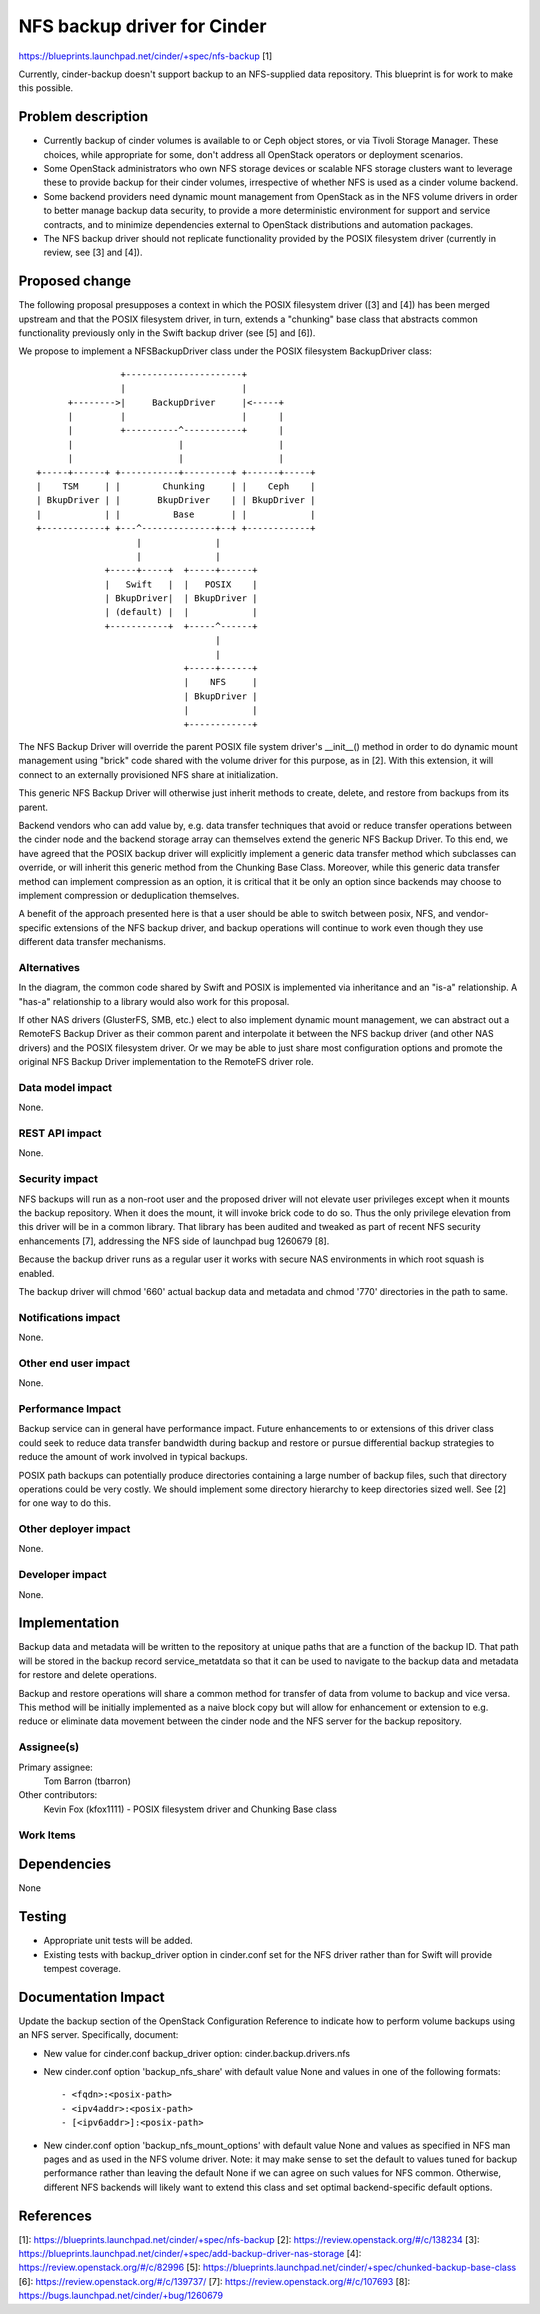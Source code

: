 ..
 This work is licensed under a Creative Commons Attribution 3.0 Unported
 License.

 http://creativecommons.org/licenses/by/3.0/legalcode

============================
NFS backup driver for Cinder
============================

https://blueprints.launchpad.net/cinder/+spec/nfs-backup [1]

Currently, cinder-backup doesn't support backup to an NFS-supplied
data repository.  This blueprint is for work to make this possible.

Problem description
===================

* Currently backup of cinder volumes is available to  or Ceph
  object stores, or via Tivoli Storage Manager.  These choices, while
  appropriate for some, don't address all OpenStack operators or
  deployment scenarios.

* Some OpenStack administrators who own NFS storage devices or scalable
  NFS storage clusters want to leverage these to provide backup
  for their cinder volumes, irrespective of whether NFS is used as
  a cinder volume backend.

* Some backend providers need dynamic mount management from OpenStack
  as in the NFS volume drivers in order to better manage backup data
  security, to provide a more deterministic environment for support
  and service contracts, and to minimize dependencies external to
  OpenStack distributions and automation packages.

* The NFS backup driver should not replicate functionality provided
  by the POSIX filesystem driver (currently in review, see [3]
  and [4]).


Proposed change
===============

The following proposal presupposes a context in which the POSIX
filesystem driver ([3] and [4]) has been merged upstream and that
the POSIX filesystem driver, in turn, extends a "chunking" base
class that abstracts common functionality previously only in the
Swift backup driver (see [5] and [6]).

We propose to implement a NFSBackupDriver class under the
POSIX filesystem BackupDriver class::

                  +----------------------+
                  |                      |
        +-------->|     BackupDriver     |<-----+
        |         |                      |      |
        |         +----------^-----------+      |
        |                    |                  |
        |                    |                  |
  +-----+------+ +-----------+---------+ +------+-----+
  |    TSM     | |        Chunking     | |    Ceph    |
  | BkupDriver | |       BkupDriver    | | BkupDriver |
  |            | |          Base       | |            |
  +------------+ +---^--------------+--+ +------------+
                     |              |
                     |              |
               +-----+-----+  +-----+------+
               |   Swift   |  |   POSIX    |
               | BkupDriver|  | BkupDriver |
               | (default) |  |            |
               +-----------+  +-----^------+
                                    |
                                    |
                              +-----+------+
                              |    NFS     |
                              | BkupDriver |
                              |            |
                              +------------+


The NFS Backup Driver will override the parent POSIX file system
driver's __init__() method in order to do dynamic mount management
using "brick" code shared with the volume driver for this purpose, as
in [2].  With this extension, it will connect to an externally
provisioned NFS share at initialization.

This generic NFS Backup Driver will otherwise just inherit methods
to create, delete, and restore from backups from its parent.

Backend vendors who can add value by, e.g. data transfer techniques
that avoid or reduce transfer operations between the cinder node and
the backend storage array can themselves extend the generic NFS Backup
Driver. To this end, we have agreed that the POSIX backup driver will
explicitly implement a generic data transfer method which subclasses
can override, or will inherit this generic method from the Chunking
Base Class. Moreover, while this generic data transfer method can
implement compression as an option, it is critical that it be only an
option since backends may choose to implement compression or
deduplication themselves.

A benefit of the approach presented here is that a user should be able
to switch between posix, NFS, and vendor-specific extensions of the
NFS backup driver, and backup operations will continue to work even
though they use different data transfer mechanisms.

Alternatives
------------

In the diagram, the common code shared by Swift and POSIX is
implemented via inheritance and an "is-a" relationship.  A "has-a"
relationship to a library would also work for this proposal.

If other NAS drivers (GlusterFS, SMB, etc.) elect to also implement
dynamic mount management, we can abstract out a RemoteFS Backup Driver
as their common parent and interpolate it between the NFS backup
driver (and other NAS drivers) and the POSIX filesystem driver.  Or we
may be able to just share most configuration options and promote the
original NFS Backup Driver implementation to the RemoteFS driver role.

Data model impact
-----------------

None.

REST API impact
---------------

None.

Security impact
---------------

NFS backups will run as a non-root user and the proposed driver will
not elevate user privileges except when it mounts the backup
repository.  When it does the mount, it will invoke brick code to do
so.  Thus the only privilege elevation from this driver will be in a
common library.  That library has been audited and tweaked as
part of recent NFS security enhancements [7], addressing the NFS side
of launchpad bug 1260679 [8].

Because the backup driver runs as a regular user it works with secure
NAS environments in which root squash is enabled.

The backup driver will chmod '660' actual backup data and metadata
and chmod '770' directories in the path to same.

Notifications impact
--------------------

None.

Other end user impact
---------------------

None.

Performance Impact
------------------

Backup service can in general have performance impact.  Future
enhancements to or extensions of this driver class could seek to
reduce data transfer bandwidth during backup and restore or pursue
differential backup strategies to reduce the amount of work involved
in typical backups.

POSIX path backups can potentially produce directories containing
a large number of backup files, such that directory operations could
be very costly.  We should implement some directory hierarchy to keep
directories sized well.  See [2] for one way to do this.


Other deployer impact
---------------------

None.

Developer impact
----------------

None.

Implementation
==============

Backup data and metadata will be written to the repository at unique
paths that are a function of the backup ID.  That path will be stored
in the backup record service_metatdata so that it can be used to
navigate to the backup data and metadata for restore and delete
operations.

Backup and restore operations will share a common method for transfer
of data from volume to backup and vice versa.  This method will be
initially implemented as a naive block copy but will allow for
enhancement or extension to e.g. reduce or eliminate data movement
between the cinder node and the NFS server for the backup repository.


Assignee(s)
-----------

Primary assignee:
  Tom Barron (tbarron)

Other contributors:
  Kevin Fox (kfox1111) - POSIX filesystem driver and Chunking Base class

Work Items
----------


Dependencies
============

None

Testing
=======

* Appropriate unit tests will be added.
* Existing tests with backup_driver option in cinder.conf set
  for the NFS driver rather than for Swift will provide tempest coverage.

Documentation Impact
====================

Update the backup section of the OpenStack Configuration Reference to indicate
how to perform volume backups using an NFS server.  Specifically, document:

* New value for cinder.conf backup_driver option: cinder.backup.drivers.nfs

* New cinder.conf option 'backup_nfs_share' with default value None and values
  in one of the following formats::

  - <fqdn>:<posix-path>
  - <ipv4addr>:<posix-path>
  - [<ipv6addr>]:<posix-path>

* New cinder.conf option 'backup_nfs_mount_options' with default value None
  and values as specified in NFS man pages and as used in the NFS volume
  driver.  Note: it may make sense to set the default to values tuned for
  backup performance rather than leaving the default None if we can agree
  on such values for NFS common.  Otherwise, different NFS backends will
  likely want to extend this class and set optimal backend-specific default
  options.


References
==========
[1]: https://blueprints.launchpad.net/cinder/+spec/nfs-backup
[2]: https://review.openstack.org/#/c/138234
[3]: https://blueprints.launchpad.net/cinder/+spec/add-backup-driver-nas-storage
[4]: https://review.openstack.org/#/c/82996
[5]: https://blueprints.launchpad.net/cinder/+spec/chunked-backup-base-class
[6]: https://review.openstack.org/#/c/139737/
[7]: https://review.openstack.org/#/c/107693
[8]: https://bugs.launchpad.net/cinder/+bug/1260679

